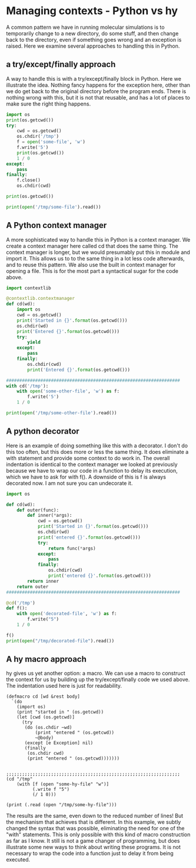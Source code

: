 * Managing contexts - Python vs hy
  :PROPERTIES:
  :categories: hylang,python
  :date:     2016/04/28 14:32:40
  :updated:  2016/04/28 14:32:40
  :END:

A common pattern we have in running molecular simulations is to temporarily change to a new directory, do some stuff, and then change back to the directory, even if something goes wrong and an exception is raised. Here we examine several approaches to handling this in Python.

** a try/except/finally approach
A way to handle this is with a try/except/finally block in Python. Here we illustrate the idea. Nothing fancy happens for the exception here, other than we do get back to the original directory before the program ends. There is nothing wrong with this, but it is not that reusable, and has a lot of places to make sure the right thing happens.

#+BEGIN_SRC python
import os
print(os.getcwd())
try:
    cwd = os.getcwd()
    os.chdir('/tmp')
    f = open('some-file', 'w')
    f.write('5')
    print(os.getcwd())
    1 / 0
except:
    pass
finally:
    f.close()
    os.chdir(cwd)

print(os.getcwd())

print(open('/tmp/some-file').read())
#+END_SRC

#+RESULTS:
: /Users/jkitchin/Dropbox/python/hyve
: /private/tmp
: /Users/jkitchin/Dropbox/python/hyve
: 5

** A Python context manager
A more sophisticated way to handle this in Python is a context manager. We create a context manager here called cd that does the same thing. The context manager is longer, but we would presumably put this in module and import it. This allows us to to the same thing in a lot less code afterwards, and to reuse this pattern. We also use the built in context manager for opening a file. This is for the most part a syntactical sugar for the code above.

#+BEGIN_SRC python
import contextlib

@contextlib.contextmanager
def cd(wd):
    import os
    cwd = os.getcwd()
    print('Started in {}'.format(os.getcwd()))
    os.chdir(wd)
    print('Entered {}'.format(os.getcwd()))
    try:
        yield
    except:
        pass
    finally:
        os.chdir(cwd)
        print('Entered {}'.format(os.getcwd()))

##################################################################
with cd('/tmp'):
    with open('some-other-file', 'w') as f:
        f.write('5')
    1 / 0

print(open('/tmp/some-other-file').read())
#+END_SRC

#+RESULTS:
: Started in /Users/jkitchin/Dropbox/python/hyve
: Entered /private/tmp
: Entered /Users/jkitchin/Dropbox/python/hyve
: 5

** A python decorator

Here is an example of doing something like this with a decorator. I don't do this too often, but this does more or less the same thing. It does eliminate a with statement and provide some context to do work in. The overall indentation is identical to the context manager we looked at previously because we have to wrap our code in a function to delay its execution, which we have to ask for with f(). A downside of this is f is always decorated now. I am not sure you can undecorate it.

#+BEGIN_SRC python
import os

def cd(wd):
    def outer(func):
        def inner(*args):
            cwd = os.getcwd()
            print('Started in {}'.format(os.getcwd()))
            os.chdir(wd)
            print('entered {}'.format(os.getcwd()))
            try:
                return func(*args)
            except:
                pass
            finally:
                os.chdir(cwd)
                print('entered {}'.format(os.getcwd()))
        return inner
    return outer
##################################################################

@cd('/tmp')
def f():
    with open('decorated-file', 'w') as f:
        f.write("5")
    1 / 0

f()
print(open("/tmp/decorated-file").read())
#+END_SRC

#+RESULTS:
: Started in /Users/jkitchin/Dropbox/python/hyve
: entered /private/tmp
: entered /Users/jkitchin/Dropbox/python/hyve
: 5

** A hy macro approach
hy gives us yet another option: a macro. We can use a macro to construct the context for us by building up the try/except/finally code we used above. The indentation used here is just for readability.

#+BEGIN_SRC hy
(defmacro cd [wd &rest body]
  `(do
    (import os)
    (print "started in " (os.getcwd))
    (let [cwd (os.getcwd)]
      (try
       (do (os.chdir ~wd)
           (print "entered " (os.getcwd))
           ~@body)
       (except [e Exception] nil)
       (finally
        (os.chdir cwd)
        (print "entered " (os.getcwd)))))))


;;;;;;;;;;;;;;;;;;;;;;;;;;;;;;;;;;;;;;;;;;;;;;;;;;;;;;;;;;;;;;;;;;
(cd "/tmp"
    (with [f (open "some-hy-file" "w")]
          (.write f "5")
          (/ 1 0)))

(print (.read (open "/tmp/some-hy-file")))
#+END_SRC

#+RESULTS:
: started in  /Users/jkitchin/Dropbox/python/hyve
: entered  /private/tmp
: entered  /Users/jkitchin/Dropbox/python/hyve
: 5


The results are the same, even down to the reduced number of lines! But the mechanism that achieves that is different. In this example, we subtly changed the syntax that was possible, eliminating the need for one of the "with" statements. This is only possible with this kind of macro construction as far as I know. It still is not a game changer of programming, but does illustrate some new ways to think about writing these programs. It is not necessary to wrap the code into a function just to delay it from being executed.

